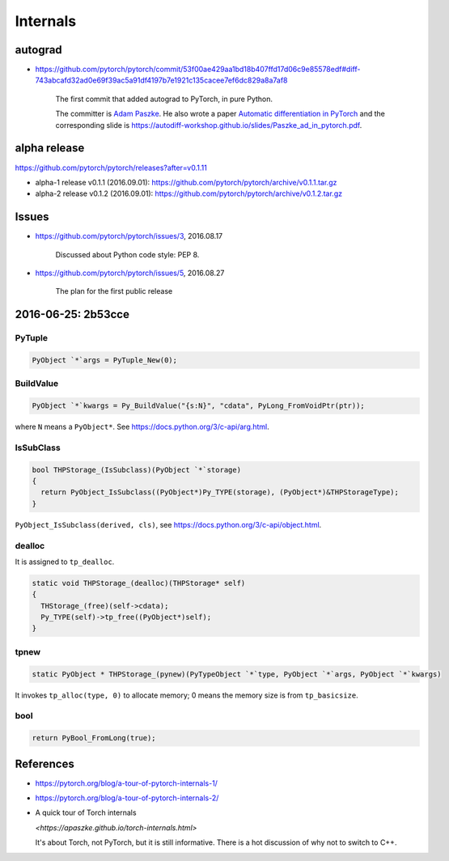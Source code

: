 Internals
=========

autograd
--------

- `<https://github.com/pytorch/pytorch/commit/53f00ae429aa1bd18b407ffd17d06c9e85578edf#diff-743abcafd32ad0e69f39ac5a91df4197b7e1921c135cacee7ef6dc829a8a7af8>`_

    The first commit that added autograd to PyTorch, in pure Python.

    The committer is `Adam Paszke <https://github.com/apaszke>`_. He also wrote a paper
    `Automatic differentiation in PyTorch <https://openreview.net/pdf?id=BJJsrmfCZ>`_
    and the corresponding slide is `<https://autodiff-workshop.github.io/slides/Paszke_ad_in_pytorch.pdf>`_.



alpha release
-------------

`<https://github.com/pytorch/pytorch/releases?after=v0.1.11>`_


- alpha-1 release v0.1.1 (2016.09.01): `<https://github.com/pytorch/pytorch/archive/v0.1.1.tar.gz>`_
- alpha-2 release v0.1.2 (2016.09.01): `<https://github.com/pytorch/pytorch/archive/v0.1.2.tar.gz>`_

Issues
------

- `<https://github.com/pytorch/pytorch/issues/3>`_, 2016.08.17

    Discussed about Python code style: PEP 8.

- `<https://github.com/pytorch/pytorch/issues/5>`_, 2016.08.27

    The plan for the first public release


2016-06-25: 2b53cce
-------------------

PyTuple
~~~~~~~

.. code-block::

  PyObject `*`args = PyTuple_New(0);

BuildValue
~~~~~~~~~~

.. code-block::

  PyObject `*`kwargs = Py_BuildValue("{s:N}", "cdata", PyLong_FromVoidPtr(ptr));

where ``N`` means a ``PyObject*``. See `<https://docs.python.org/3/c-api/arg.html>`_.

IsSubClass
~~~~~~~~~~

.. code-block::

  bool THPStorage_(IsSubclass)(PyObject `*`storage)
  {
    return PyObject_IsSubclass((PyObject*)Py_TYPE(storage), (PyObject*)&THPStorageType);
  }

``PyObject_IsSubclass(derived, cls)``, see `<https://docs.python.org/3/c-api/object.html>`_.

dealloc
~~~~~~~

It is assigned to ``tp_dealloc``.

.. code-block::

  static void THPStorage_(dealloc)(THPStorage* self)
  {
    THStorage_(free)(self->cdata);
    Py_TYPE(self)->tp_free((PyObject*)self);
  }

tpnew
~~~~~

.. code-block::

  static PyObject * THPStorage_(pynew)(PyTypeObject `*`type, PyObject `*`args, PyObject `*`kwargs)

It invokes ``tp_alloc(type, 0)`` to allocate memory; 0 means the memory size is from ``tp_basicsize``.

bool
~~~~

.. code-block::

    return PyBool_FromLong(true);

References
----------

- `<https://pytorch.org/blog/a-tour-of-pytorch-internals-1/>`_
- `<https://pytorch.org/blog/a-tour-of-pytorch-internals-2/>`_

- A quick tour of Torch internals

  `<https://apaszke.github.io/torch-internals.html>`

  It's about Torch, not PyTorch, but it is still informative. There is a hot
  discussion of why not to switch to C++.
